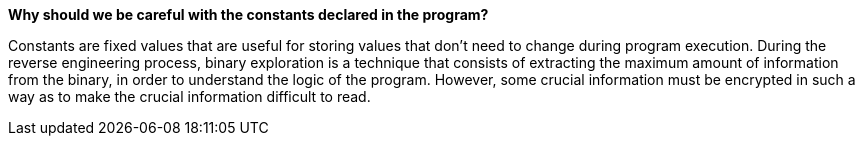 *Why should we be careful with the constants declared in the program?*

Constants are fixed values that are useful for storing values that don't need to change during program execution. During the reverse engineering process, binary exploration is a technique that consists of extracting the maximum amount of information from the binary, in order to understand the logic of the program. However, some crucial information must be encrypted in such a way as to make the crucial information difficult to read.

